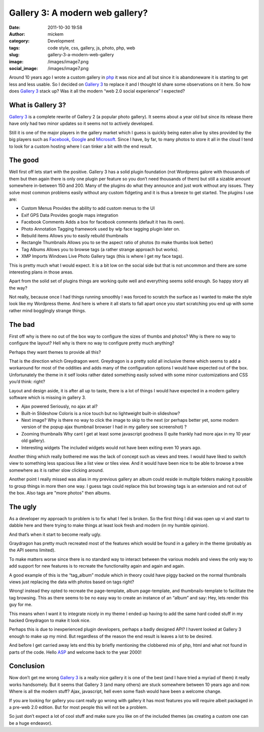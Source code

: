 Gallery 3: A modern web gallery?
################################
:date: 2011-10-30 19:58
:author: mickem
:category: Development
:tags: code style, css, gallery, js, photo, php, web
:slug: gallery-3-a-modern-web-gallery
:image: /images/image7.png
:social_image: /images/image7.png

Around 10 years ago I wrote a custom gallery in
`php <http://www.php.net/>`__ it was nice and all but since it is
abandoneware it is starting to get less and less usable. So I decided on
`Gallery 3 <http://gallery.menalto.com/>`__ to replace it and I thought
Id share some observations on it here. So how does `Gallery
3 <http://gallery.menalto.com/>`__ stack up? Was it all the modern “web
2.0 social experience” I expected?

.. PELICAN_END_SUMMARY

What is Gallery 3?
==================

`Gallery 3 <http://gallery.menalto.com/>`__ is a complete rewrite of
Gallery 2 (a popular photo gallery). It seems about a year old but since
its release there have only had two minor updates so it seems not to
actively developed.

Still it is one of the major players in the gallery market which I guess
is quickly being eaten alive by sites provided by the big players such
as `Facebook <http://www.facebook.com>`__,
`Google <http://www.google.com>`__ and
`Microsoft <http://www.microsoft.com>`__. Since I have, by far, to many
photos to store it all in the cloud I tend to look for a custom hosting
where I can tinker a bit with the end result.

The good
========

Well first off lets start with the positive. Gallery 3 has a solid
plugin foundation (not Wordpress galore with thousands of them but then
again there is only one plugin per feature so you don’t need thousands
of them) but still a sizable amount somewhere in-between 150 and 200.
Many of the plugins do what they announce and just work without any
issues. They solve most common problems easily without any custom
fidgeting and it is thus a breeze to get started. The plugins I use are:

-  Custom Menus
   Provides the ability to add custom menus to the UI
-  Exif GPS Data
   Provides google maps integration
-  Facebook Comments
   Adds a box for facebook comments (default it has its own).
-  Photo Annotation
   Tagging framework used by wlp face tagging plugin later on.
-  Rebuild items
   Allows you to easily rebuild thumbnails
-  Rectangle Thumbnails
   Allows you to se the aspect ratio of photos (to make thumbs look
   better)
-  Tag Albums
   Allows you to browse tags (a rather strange approach but works).
-  XMP
   Imports Windows Live Photo Gallery tags (this is where I get my face
   tags).

This is pretty much what I would expect. It is a bit low on the social
side but that is not uncommon and there are some interesting plans in
those areas.

Apart from the solid set of plugins things are working quite well and
everything seems solid enough. So happy story all the way?

Not really, because once I had things running smoothly I was forced to
scratch the surface as I wanted to make the style look like my Wordpress
theme. And here is where it all starts to fall apart once you start
scratching you end up with some rather mind bogglingly strange things.

The bad
=======

.. image:: /images/image8.png
   :width: 300 px

First off why is there no out of the box way to configure the sizes of
thumbs and photos? Why is there no way to configure the layout? Hell why
is there no way to configure pretty much anything?

Perhaps they want themes to provide all this?

That is the direction which Greydragon went. Greydragon is a pretty
solid all inclusive theme which seems to add a workaround for most of
the oddities and adds many of the configuration options I would have
expected out of the box. Unfortunately the theme in it self looks rather
dated something easily solved with some minor customizations and CSS
you’d think: right?

Layout and design aside, it is after all up to taste, there is a lot of
things I would have expected in a modern gallery software which is
missing in gallery 3.

.. image:: /images/image9.png
   :width: 300 px
   :align: right

-  Ajax powered
   Seriously, no ajax at al?
-  Built-in Slideshow
   Coloris is a nice touch but no lightweight built-in slideshow?
-  Next image?
   Why is there no way to click the image to skip to the next (or
   perhaps better yet, some modern version of the popup ajax thumbnail
   browser I had in my gallery see screenshot) ?
-  Zooming thumbnails
   Why cant I get at least some javascript goodness (I quite frankly
   had more ajax in my 10 year old gallery).
-  Interesting widgets
   The included widgets would not have been exiting even 10 years ago.

Another thing which really bothered me was the lack of concept such as
views and trees. I would have liked to switch view to something
less spacious like a list view or tiles view. And it would have been
nice to be able to browse a tree somewhere as it is rather slow clicking
around.

Another point I really missed was alias in my previous gallery an album
could reside in multiple folders making it possible to group things in
more then one way. I guess tags could replace this but browsing tags is
an extension and not out of the box. Also tags are "more photos" then
albums.

The ugly
=================

.. image:: /images/image10.png
   :width: 300 px

As a developer my approach to problem is to fix what I feel is broken.
So the first thing I did was open up vi and start to dabble here and
there trying to make things at least look fresh and modern (in my
humble opinion).

And that’s when it start to become really ugly.

Graydragon has pretty much recreated most of the features which would be
found in a gallery in the theme (probably as the API seems limited).

To make matters worse since there is no standard way to interact between
the various models and views the only way to add support for new
features is to recreate the functionality again and again and again.

A good example of this is the “tag_album” module which in theory could
have piggy backed on the normal thumbnails views just replacing the data
with photos based on tags right?

Wrong! instead they opted to recreate the page-template, album
page-template, and thumbnails-template to facilitate the tag browsing.
This as there seems to be no easy way to create an instance of an
“album” and say: Hey, lets render this guy for me.

This means when I want it to integrate nicely in my theme I ended up
having to add the same hard coded stuff in my hacked Greydragon to make
it look nice.

Perhaps this is due to inexperienced plugin developers, perhaps a badly
designed API? I havent looked at Gallery 3 enough to make up my mind.
But regardless of the reason the end result is leaves a lot to be
desired.

And before I get carried away lets end this by briefly mentioning the
clobbered mix of php, html and what not found in parts of the code.
Hello `ASP <http://en.wikipedia.org/wiki/Active_Server_Pages>`__ and
welcome back to the year 2000!

Conclusion
==========

.. image:: /images/image11.png
   :width: 300 px
   :align: right

Now don’t get me wrong `Gallery 3 <http://gallery.menalto.com/>`__ is a
really nice gallery it is one of the best (and I have tried a myriad of
them) it really works handsomely. But it seems that Gallery 3 (and many
others) are stuck somewhere between 10 years ago and now. Where is all
the modern stuff? Ajax, javascript, hell even some flash would have been
a welcome change.

If you are looking for gallery you cant really go wrong with gallery it
has most features you will require albeit packaged in a pre-web 2.0
edition. But for most people this will not be a problem.

So just don’t expect a lot of cool stuff and make sure you like on of
the included themes (as creating a custom one can be a huge endeavor).
